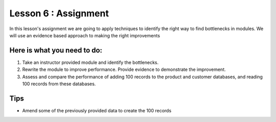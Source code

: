 #####################
Lesson 6 : Assignment
#####################

.. todo::
    Make this assignment consistent with the case study.
    
In this lesson's assignment we are going to apply techniques to identify the
right way to find bottlenecks in modules. We will use an evidence
based approach to making the right improvements

Here is what you need to do:
----------------------------

#. Take an instructor provided module and identify the bottlenecks.
#. Rewrite the module to improve performance. Provide evidence to demonstrate
   the improvement.
#. Assess and compare the performance of adding 100 records to the product and
   customer databases, and reading 100 records from these databases.

.. todo::
    #. Create badly performing module for lesson 6 (A)
    #. Provide a datafile for lesson 6 (Andy)
    #. Need to resolve activity content and link for lesson 6 (A)

Tips
----
- Amend some of the previously provided data to create the 100 records
